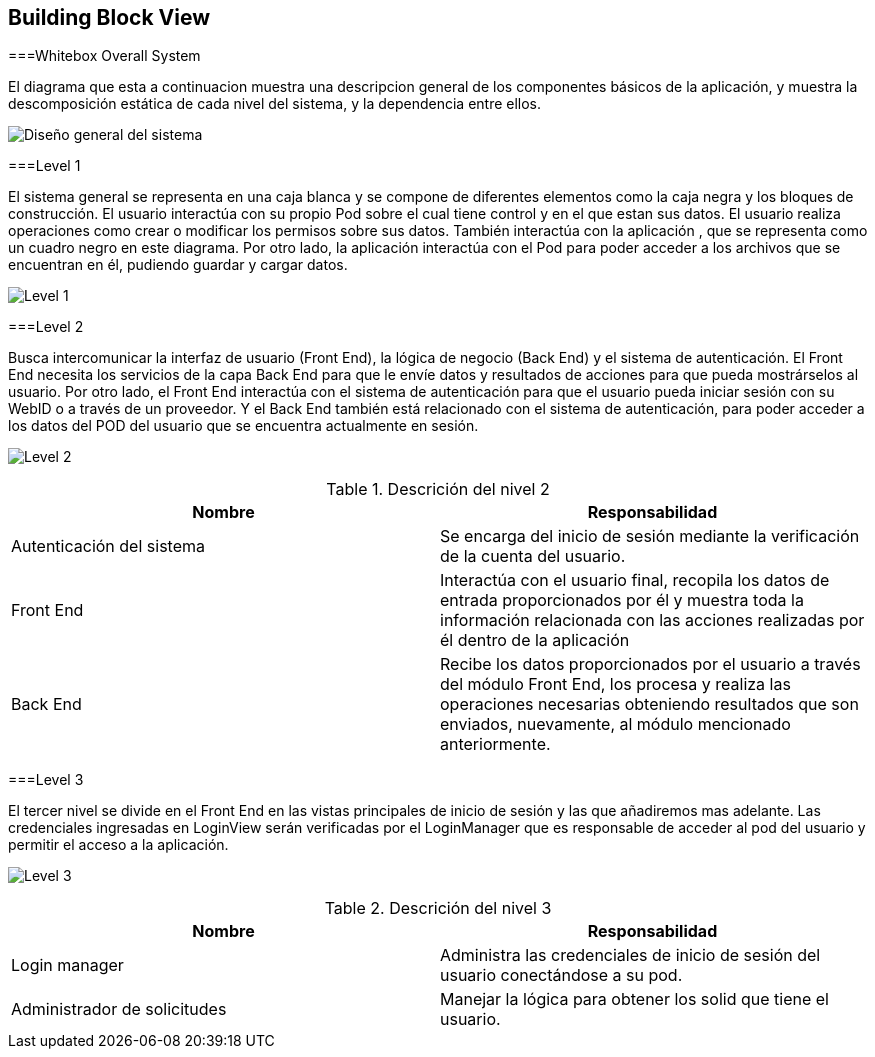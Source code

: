 [[section-building-block-view]]


== Building Block View

===Whitebox Overall System
****
El diagrama que esta a continuacion muestra una descripcion general de los componentes básicos de la aplicación, y muestra la descomposición estática de cada nivel del sistema, y la dependencia entre ellos.

image:05_WhiteboxSystem.png["Diseño general del sistema"]
****

===Level 1
****
El sistema general se representa en una caja blanca y se compone de diferentes elementos como la caja negra y los bloques de construcción.
El usuario interactúa con su propio Pod sobre el cual tiene control y en el que estan sus datos. El usuario realiza operaciones como crear o modificar los permisos sobre sus datos. También interactúa con la aplicación , que se representa como un cuadro negro en este diagrama. Por otro lado, la aplicación interactúa con el Pod para poder acceder a los archivos que se encuentran en él, pudiendo guardar y cargar datos.

image:05_Level1.png["Level 1"]
****

===Level 2
****
Busca intercomunicar la interfaz de usuario (Front End), la lógica de negocio (Back End) y el sistema de autenticación. El Front End necesita los servicios de la capa Back End para que le envíe datos y resultados de acciones para que pueda mostrárselos al usuario. 
Por otro lado, el Front End interactúa con el sistema de autenticación para que el usuario pueda iniciar sesión con su WebID o a través de un proveedor. Y el Back End también está relacionado con el sistema de autenticación, para poder acceder a los datos del POD del usuario que se encuentra actualmente en sesión.

image:05_Level2.png["Level 2"]

[options="header"]
.Descrición del nivel 2
|===
|Nombre|Responsabilidad
|Autenticación del sistema | Se encarga del inicio de sesión mediante la verificación de la cuenta del usuario.
|Front End | Interactúa con el usuario final, recopila los datos de entrada proporcionados por	él y muestra toda la información relacionada con las acciones realizadas por él dentro de la aplicación
|Back End | Recibe los datos proporcionados por el usuario a través del módulo Front End, los procesa y realiza las operaciones necesarias obteniendo resultados que son enviados, nuevamente, al módulo mencionado anteriormente.
|===
****

===Level 3
****
El tercer nivel se divide en el Front End en las vistas principales de inicio de sesión y las que añadiremos mas adelante. Las credenciales ingresadas en LoginView serán verificadas por el LoginManager que es responsable de acceder al pod del usuario y permitir el acceso a la aplicación.

image:05_Level3.png["Level 3"]

[options="header"]
.Descrición del nivel 3
|===
|Nombre|Responsabilidad
|Login manager | Administra las credenciales de inicio de sesión del usuario conectándose a su pod.
|Administrador de solicitudes| Manejar la lógica para obtener los solid que tiene el usuario.
|===

****